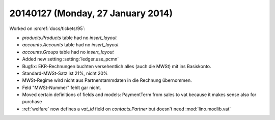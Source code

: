 ==================================
20140127 (Monday, 27 January 2014)
==================================

Worked on :srcref:`docs/tickets/95`:

- `products.Products` table had no `insert_layout`
- `accounts.Accounts` table had no `insert_layout`
- `accounts.Groups` table had no `insert_layout`


- Added new setting :setting:`ledger.use_pcmn`

- Bugfix: EKR-Rechnungen buchten versehentlich alles (auch die MWSt)
  mit ins Basiskonto.
- Standard-MWSt-Satz ist 21%, nicht 20%
- MWSt-Regime wird nicht aus Partnerstammdaten in die Rechnung übernommen.

- Feld "MWSt-Nummer" fehlt gar nicht.

- Moved certain definitions of fields and models: PaymentTerm from
  sales to vat because it makes sense also for purchase

- :ref:`welfare` now defines a `vat_id` field on `contacts.Partner`
  but doesn't need :mod:`lino.modlib.vat`
